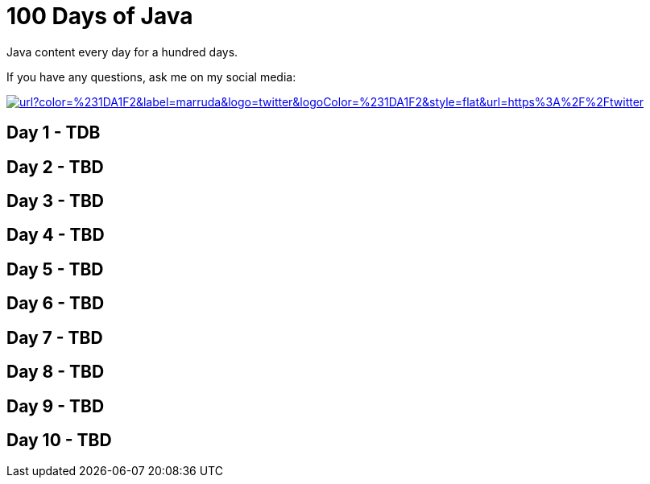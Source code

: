 # 100 Days of Java

:shields-cdn: https://img.shields.io/

:toc:

Java content every day for a hundred days.

If you have any questions, ask me on my social media:

image:{shields-cdn}twitter/url?color=%231DA1F2&label=marruda&logo=twitter&logoColor=%231DA1F2&style=flat&url=https%3A%2F%2Ftwitter.com%2Fmaxdearruda[caption="@maxdearruda",link=https://twitter.com/maxdearruda]

== Day 1 - TDB
== Day 2 - TBD
== Day 3 - TBD
== Day 4 - TBD
== Day 5 - TBD
== Day 6 - TBD
== Day 7 - TBD
== Day 8 - TBD
== Day 9 - TBD
== Day 10 - TBD
